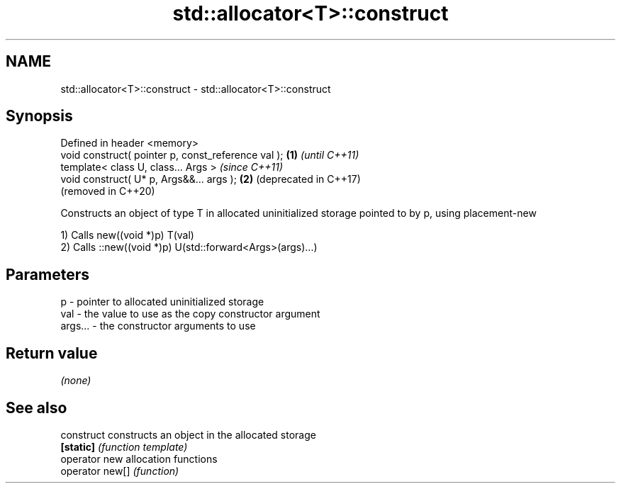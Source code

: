 .TH std::allocator<T>::construct 3 "2020.03.24" "http://cppreference.com" "C++ Standard Libary"
.SH NAME
std::allocator<T>::construct \- std::allocator<T>::construct

.SH Synopsis
   Defined in header <memory>
   void construct( pointer p, const_reference val ); \fB(1)\fP \fI(until C++11)\fP
   template< class U, class... Args >                    \fI(since C++11)\fP
   void construct( U* p, Args&&... args );           \fB(2)\fP (deprecated in C++17)
                                                         (removed in C++20)

   Constructs an object of type T in allocated uninitialized storage pointed to by p, using placement-new

   1) Calls new((void *)p) T(val)
   2) Calls ::new((void *)p) U(std::forward<Args>(args)...)

.SH Parameters

   p       - pointer to allocated uninitialized storage
   val     - the value to use as the copy constructor argument
   args... - the constructor arguments to use

.SH Return value

   \fI(none)\fP

.SH See also

   construct      constructs an object in the allocated storage
   \fB[static]\fP       \fI(function template)\fP
   operator new   allocation functions
   operator new[] \fI(function)\fP
